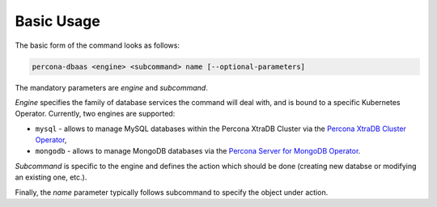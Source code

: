 Basic Usage
==================================

The basic form of the command looks as follows:

.. code:: bash

   percona-dbaas <engine> <subcommand> name [--optional-parameters]

The mandatory parameters are *engine* and *subcommand*.

*Engine* specifies the family of database services the command will deal with, and
is bound to a specific Kubernetes Operator. Currently, two engines are
supported:

* ``mysql`` - allows to manage MySQL databases within the Percona XtraDB Cluster via the `Percona XtraDB Cluster Operator <https://www.percona.com/doc/kubernetes-operator-for-pxc/index.html>`_,
* ``mongodb`` - allows to manage MongoDB databases via the `Percona Server for MongoDB Operator <percona.com/doc/kubernetes-operator-for-psmongodb/index.html>`_.

*Subcommand* is specific to the engine and defines the action which should be done
(creating new databse or modifying an existing one, etc.).

Finally, the *name* parameter typically follows subcommand to specify the object under action.
